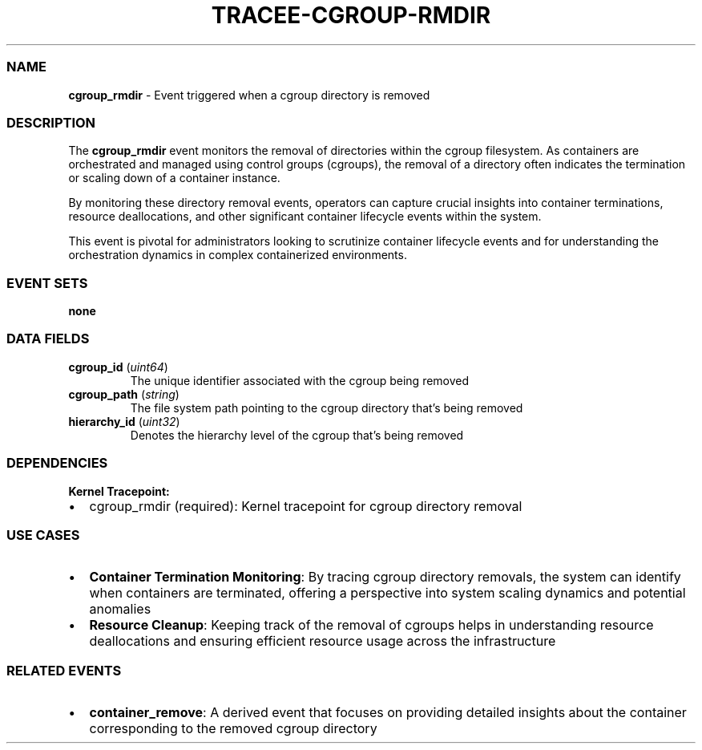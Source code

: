 .\" Automatically generated by Pandoc 3.2
.\"
.TH "TRACEE\-CGROUP\-RMDIR" "1" "" "" "Tracee Event Manual"
.SS NAME
\f[B]cgroup_rmdir\f[R] \- Event triggered when a cgroup directory is
removed
.SS DESCRIPTION
The \f[B]cgroup_rmdir\f[R] event monitors the removal of directories
within the cgroup filesystem.
As containers are orchestrated and managed using control groups
(cgroups), the removal of a directory often indicates the termination or
scaling down of a container instance.
.PP
By monitoring these directory removal events, operators can capture
crucial insights into container terminations, resource deallocations,
and other significant container lifecycle events within the system.
.PP
This event is pivotal for administrators looking to scrutinize container
lifecycle events and for understanding the orchestration dynamics in
complex containerized environments.
.SS EVENT SETS
\f[B]none\f[R]
.SS DATA FIELDS
.TP
\f[B]cgroup_id\f[R] (\f[I]uint64\f[R])
The unique identifier associated with the cgroup being removed
.TP
\f[B]cgroup_path\f[R] (\f[I]string\f[R])
The file system path pointing to the cgroup directory that\[cq]s being
removed
.TP
\f[B]hierarchy_id\f[R] (\f[I]uint32\f[R])
Denotes the hierarchy level of the cgroup that\[cq]s being removed
.SS DEPENDENCIES
\f[B]Kernel Tracepoint:\f[R]
.IP \[bu] 2
cgroup_rmdir (required): Kernel tracepoint for cgroup directory removal
.SS USE CASES
.IP \[bu] 2
\f[B]Container Termination Monitoring\f[R]: By tracing cgroup directory
removals, the system can identify when containers are terminated,
offering a perspective into system scaling dynamics and potential
anomalies
.IP \[bu] 2
\f[B]Resource Cleanup\f[R]: Keeping track of the removal of cgroups
helps in understanding resource deallocations and ensuring efficient
resource usage across the infrastructure
.SS RELATED EVENTS
.IP \[bu] 2
\f[B]container_remove\f[R]: A derived event that focuses on providing
detailed insights about the container corresponding to the removed
cgroup directory
